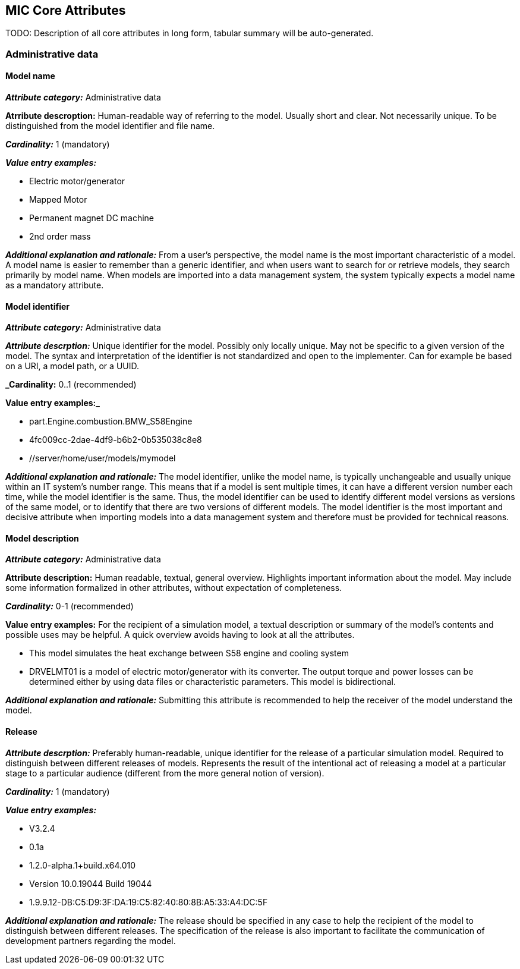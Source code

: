 == MIC Core Attributes [[mic-core-attributes]]

TODO: Description of all core attributes in long form, tabular summary will be auto-generated.

=== Administrative data

==== Model name

*_Attribute category:_* Administrative data

*Atrribute descroption:* Human-readable way of referring to the model. Usually short and clear. Not necessarily unique. To be distinguished from the model identifier and file name.

*_Cardinality:_* 1 (mandatory)

*_Value entry examples:_*

* Electric motor/generator

* Mapped Motor

* Permanent magnet DC machine

* 2nd order mass

*_Additional explanation and rationale:_* From a user's perspective, the model name is the most important characteristic of a model. A model name is easier to remember than a generic identifier, and when users want to search for or retrieve models, they search primarily by model name. When models are imported into a data management system, the system typically expects a model name as a mandatory attribute. 

==== Model identifier

*_Attribute category:_* Administrative data

*_Attribute descrption:_* Unique identifier for the model. Possibly only locally unique. May not be specific to a given version of the model. The syntax and interpretation of the identifier is not standardized and open to the implementer. Can for example be based on a URI, a model path, or a UUID.

*_Cardinality:* 0..1 (recommended)

*Value entry examples:_*

* part.Engine.combustion.BMW_S58Engine

* 4fc009cc-2dae-4df9-b6b2-0b535038c8e8

* //server/home/user/models/mymodel

*_Additional explanation and rationale:_* The model identifier, unlike the model name, is typically unchangeable and usually unique within an IT system's number range. This means that if a model is sent multiple times, it can have a different version number each time, while the model identifier is the same. Thus, the model identifier can be used to identify different model versions as versions of the same model, or to identify that there are two versions of different models. The model identifier is the most important and decisive attribute when importing models into a data management system and therefore must be provided for technical reasons.

==== Model description

*_Attribute category:_* Administrative data

*Attribute description:* Human readable, textual, general overview. Highlights important information about the model. May include some information formalized in other attributes, without expectation of completeness. 

*_Cardinality:_* 0-1 (recommended)

*Value entry examples:* For the recipient of a simulation model, a textual description or summary of the model's contents and possible uses may be helpful. A quick overview avoids having to look at all the attributes.

* This model simulates the heat exchange between S58 engine and cooling system

* DRVELMT01 is a model of electric motor/generator with its converter. The output torque and power losses can be determined either by using data files or  characteristic parameters. This model is bidirectional.

*_Additional explanation and rationale:_* Submitting this attribute is recommended to help the receiver of the model understand the model.

==== Release 

*_Attribute descrption:_* Preferably human-readable, unique identifier for the release of a particular simulation model. Required to distinguish between different releases of models. Represents the result of the intentional act of releasing a model at a particular stage to a particular audience (different from the more general notion of version).

*_Cardinality:_* 1 (mandatory)

*_Value entry examples:_*

* V3.2.4
* 0.1a
* 1.2.0-alpha.1+build.x64.010
* Version 10.0.19044 Build 19044
* 1.9.9.12-DB:C5:D9:3F:DA:19:C5:82:40:80:8B:A5:33:A4:DC:5F


*_Additional explanation and rationale:_* The release should be specified in any case to help the recipient of the model to distinguish between different releases. The specification of the release is also important to facilitate the communication of development partners regarding the model.
